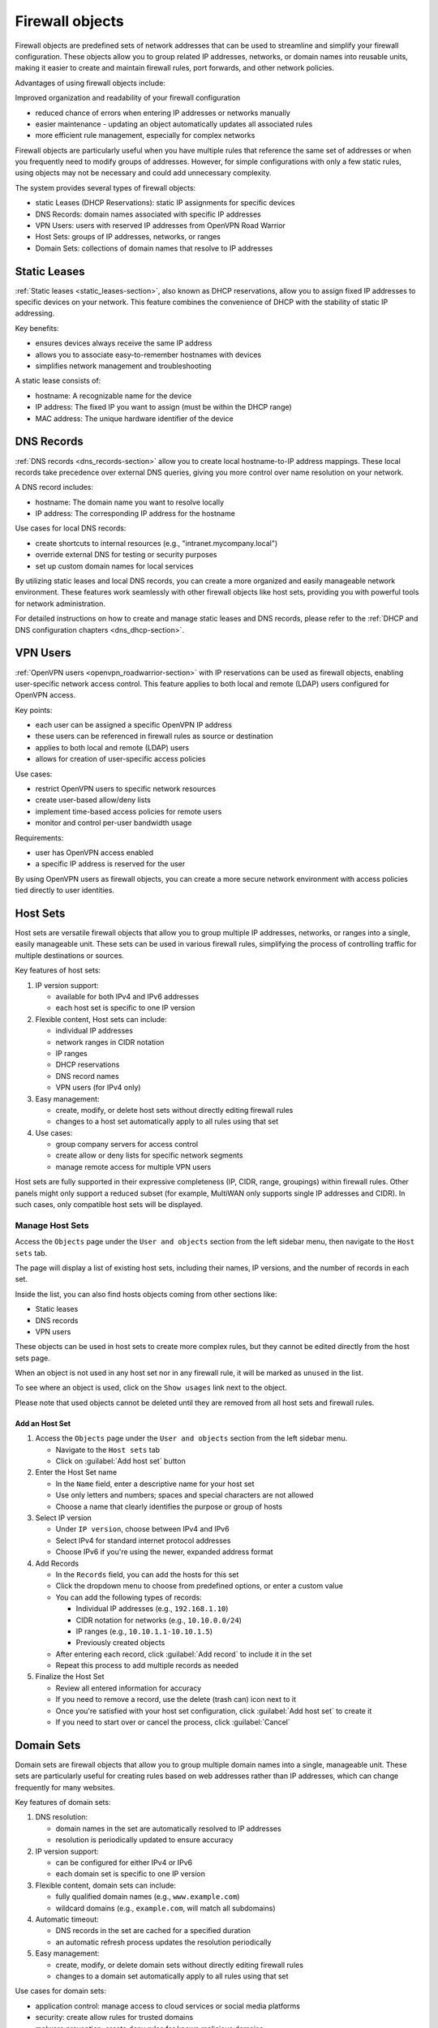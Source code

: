 ================
Firewall objects
================

Firewall objects are predefined sets of network addresses that can be used to streamline and simplify your firewall configuration.
These objects allow you to group related IP addresses, networks, or domain names into reusable units,
making it easier to create and maintain firewall rules, port forwards, and other network policies.

Advantages of using firewall objects include:

Improved organization and readability of your firewall configuration

- reduced chance of errors when entering IP addresses or networks manually
- easier maintenance - updating an object automatically updates all associated rules
- more efficient rule management, especially for complex networks

Firewall objects are particularly useful when you have multiple rules that reference the same set of addresses or when you frequently
need to modify groups of addresses. However, for simple configurations with only a few static rules, using objects may not be necessary
and could add unnecessary complexity.

The system provides several types of firewall objects:

- static Leases (DHCP Reservations): static IP assignments for specific devices
- DNS Records: domain names associated with specific IP addresses
- VPN Users: users with reserved IP addresses from OpenVPN Road Warrior
- Host Sets: groups of IP addresses, networks, or ranges
- Domain Sets: collections of domain names that resolve to IP addresses

Static Leases
=============

:ref:`Static leases <static_leases-section>`, also known as DHCP reservations, allow you to assign fixed IP addresses to specific devices on your network.
This feature combines the convenience of DHCP with the stability of static IP addressing.

Key benefits:

- ensures devices always receive the same IP address
- allows you to associate easy-to-remember hostnames with devices
- simplifies network management and troubleshooting

A static lease consists of:

- hostname: A recognizable name for the device
- IP address: The fixed IP you want to assign (must be within the DHCP range)
- MAC address: The unique hardware identifier of the device

DNS Records
===========

:ref:`DNS records <dns_records-section>` allow you to create local hostname-to-IP address mappings. 
These local records take precedence over external DNS queries, giving you more control over name resolution on your network.

A DNS record includes:

- hostname: The domain name you want to resolve locally
- IP address: The corresponding IP address for the hostname

Use cases for local DNS records:

- create shortcuts to internal resources (e.g., "intranet.mycompany.local")
- override external DNS for testing or security purposes
- set up custom domain names for local services

By utilizing static leases and local DNS records, you can create a more organized and easily manageable network environment. 
These features work seamlessly with other firewall objects like host sets, providing you with powerful tools for network administration.

For detailed instructions on how to create and manage static leases and DNS records, please refer to the :ref:`DHCP and DNS configuration chapters <dns_dhcp-section>`.

VPN Users
=========

:ref:`OpenVPN users <openvpn_roadwarrior-section>` with IP reservations can be used as firewall objects, enabling user-specific network access control.
This feature applies to both local and remote (LDAP) users configured for OpenVPN access.

Key points:

- each user can be assigned a specific OpenVPN IP address
- these users can be referenced in firewall rules as source or destination
- applies to both local and remote (LDAP) users
- allows for creation of user-specific access policies

Use cases:

- restrict OpenVPN users to specific network resources
- create user-based allow/deny lists
- implement time-based access policies for remote users
- monitor and control per-user bandwidth usage

Requirements:

- user has OpenVPN access enabled
- a specific IP address is reserved for the user

By using OpenVPN users as firewall objects, you can create a more secure network environment with access policies tied directly to user identities.

Host Sets
=========

Host sets are versatile firewall objects that allow you to group multiple IP addresses, networks, or ranges into a single, easily manageable unit. These sets can be used in various firewall rules, simplifying the process of controlling traffic for multiple destinations or sources.

Key features of host sets:

1. IP version support:

   - available for both IPv4 and IPv6 addresses
   - each host set is specific to one IP version

2. Flexible content, Host sets can include:

   - individual IP addresses
   - network ranges in CIDR notation
   - IP ranges
   - DHCP reservations
   - DNS record names
   - VPN users (for IPv4 only)

3. Easy management:

   - create, modify, or delete host sets without directly editing firewall rules
   - changes to a host set automatically apply to all rules using that set

4. Use cases:

   - group company servers for access control
   - create allow or deny lists for specific network segments
   - manage remote access for multiple VPN users

.. note::

Host sets are fully supported in their expressive completeness (IP, CIDR, range, groupings) within firewall rules. Other panels might only support a reduced subset (for example, MultiWAN only supports single IP addresses and CIDR). In such cases, only compatible host sets will be displayed.
  
Manage Host Sets
----------------

Access the ``Objects`` page under the ``User and objects`` section from the left sidebar menu, then navigate to the ``Host sets`` tab.

The page will display a list of existing host sets, including their names, IP versions, and the number of records in each set.

Inside the list, you can also find hosts objects coming from other sections like:

- Static leases
- DNS records
- VPN users

These objects can be used in host sets to create more complex rules, but they cannot be edited directly from the host sets page.

When an object is not used in any host set nor in any firewall rule, it will be marked as ``unused`` in the list.

To see where an object is used, click on the ``Show usages`` link next to the object.

Please note that used objects cannot be deleted until they are removed from all host sets and firewall rules.

Add an Host Set
~~~~~~~~~~~~~~~

1. Access the ``Objects`` page under the ``User and objects`` section from the left sidebar menu.

   - Navigate to the ``Host sets`` tab
   - Click on :guilabel:`Add host set` button

2. Enter the Host Set name

   - In the ``Name`` field, enter a descriptive name for your host set
   - Use only letters and numbers; spaces and special characters are not allowed
   - Choose a name that clearly identifies the purpose or group of hosts

3. Select IP version

   - Under ``IP version``, choose between IPv4 and IPv6
   - Select IPv4 for standard internet protocol addresses
   - Choose IPv6 if you're using the newer, expanded address format

4. Add Records

   - In the ``Records`` field, you can add the hosts for this set
   - Click the dropdown menu to choose from predefined options, or enter a custom value
   - You can add the following types of records:

     - Individual IP addresses (e.g., ``192.168.1.10``)
     - CIDR notation for networks (e.g., ``10.10.0.0/24``)
     - IP ranges (e.g., ``10.10.1.1-10.10.1.5``)
     - Previously created objects

   - After entering each record, click :guilabel:`Add record` to include it in the set
   - Repeat this process to add multiple records as needed

5. Finalize the Host Set

   - Review all entered information for accuracy
   - If you need to remove a record, use the delete (trash can) icon next to it
   - Once you're satisfied with your host set configuration, click :guilabel:`Add host set` to create it
   - If you need to start over or cancel the process, click :guilabel:`Cancel`

Domain Sets
===========

Domain sets are firewall objects that allow you to group multiple domain names into a single, manageable unit. 
These sets are particularly useful for creating rules based on web addresses rather than IP addresses, which can change frequently for many websites.

Key features of domain sets:

1. DNS resolution:

   - domain names in the set are automatically resolved to IP addresses
   - resolution is periodically updated to ensure accuracy

2. IP version support:

   - can be configured for either IPv4 or IPv6
   - each domain set is specific to one IP version

3. Flexible content, domain sets can include:

   - fully qualified domain names (e.g., ``www.example.com``)
   - wildcard domains (e.g., ``example.com``, will match all subdomains)

4. Automatic timeout:

   - DNS records in the set are cached for a specified duration
   - an automatic refresh process updates the resolution periodically
   
5. Easy management:

   - create, modify, or delete domain sets without directly editing firewall rules
   - changes to a domain set automatically apply to all rules using that set

Use cases for domain sets:

- application control: manage access to cloud services or social media platforms
- security: create allow rules for trusted domains
- malware prevention: create deny rules for known malicious domains

Benefits of using domain sets:

- simplifies management of rules based on web addresses
- automatically handles IP address changes of websites
- reduces the need for manual updates to firewall rules
- provides a more intuitive way to control access to web-based services

When to use domain sets:

- when you need to control access to websites that may change IP addresses
- for implementing content filtering policies
- when managing access to cloud services or web applications
- for creating security policies based on domain reputation


Manage Domain Sets
------------------

Access the ``Objects`` page under the ``User and objects`` section from the left sidebar menu, then navigate to the ``Domain sets`` tab.

The page will display a list of existing domain sets, including their names, IP versions, and the number of domains in each set.

If a domain set is not used in any firewall rule, it will be marked as ``unused`` in the list.
To see where a domain set is used, click on the ``Show usages`` link next to the set.

Add a Domain Set
~~~~~~~~~~~~~~~~

1. Access the Add Domain Set Interface

   - Access the ``Objects`` page under the ``User and objects`` section from the left sidebar menu
   - Navigate to the ``Domain sets`` tab
   - Click on :guilabel:`Add somain set` button

2. Enter the Domain Set name:

   - In the ``Name`` field, enter a descriptive name for your domain set
   - Use only letters and numbers; spaces and special characters are not allowed
   - Choose a name that clearly identifies the purpose or group of domains

3. Select IP version: 

   - Under ``IP version``, choose between IPv4 and IPv6
   - Entered domains will be resolved to IPv4 or IPv6 accordingly to the selected IP version
   - If you need to create a domain set for both IP versions, you will need to create separate sets for each

4. Add domains:

   - In the ``Domains`` field, you can add the domains for this set
   - Enter domain names in the provided field
   - After entering each domain, click :guilabel:`Add domain`` to include it in the set
   - Repeat this process to add multiple domains as needed

5. Finalize the Domain Set:

   - Review all entered information for accuracy
   - If you need to remove a domain, use the delete (trash can) icon next to it
   - Once you're satisfied with your domain set configuration, click :guilabel:`Add domain set` to create it
   - If you need to start over or cancel the process, click :guilabel:`Cancel`